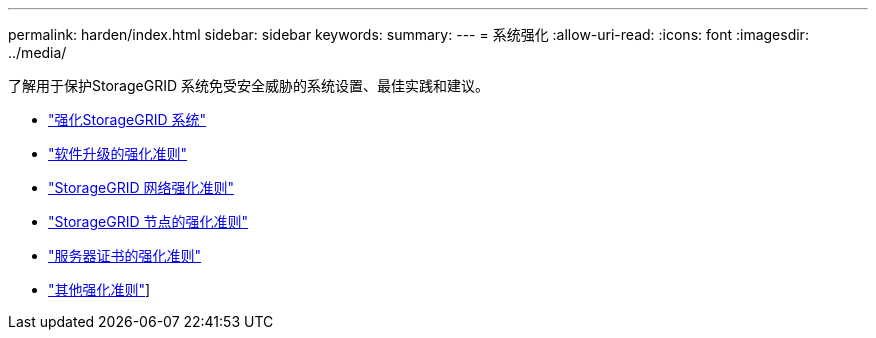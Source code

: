 ---
permalink: harden/index.html 
sidebar: sidebar 
keywords:  
summary:  
---
= 系统强化
:allow-uri-read: 
:icons: font
:imagesdir: ../media/


[role="lead"]
了解用于保护StorageGRID 系统免受安全威胁的系统设置、最佳实践和建议。

* link:hardening-storagegrid-system.html["强化StorageGRID 系统"]
* link:hardening-guidelines-for-software-upgrades.html["软件升级的强化准则"]
* link:hardening-guidelines-for-storagegrid-networks.html["StorageGRID 网络强化准则"]
* link:hardening-guidelines-for-storagegrid-nodes.html["StorageGRID 节点的强化准则"]
* link:hardening-guideline-for-server-certificates.html["服务器证书的强化准则"]
* link:other-hardening-guidelines.html["其他强化准则"]]

